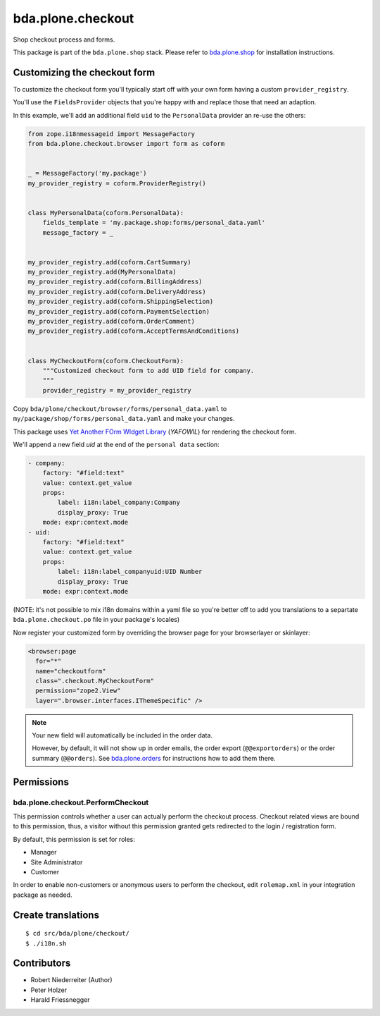 bda.plone.checkout
==================

Shop checkout process and forms.

This package is part of the ``bda.plone.shop`` stack. Please refer to
`bda.plone.shop <https://github.com/bluedynamics/bda.plone.shop>`_ for
installation instructions.


Customizing the checkout form
-----------------------------

To customize the checkout form you'll typically start off with your own
form having a custom ``provider_registry``.

You'll use the ``FieldsProvider`` objects that you're happy with and replace
those that need an adaption.

In this example, we'll add an additional field ``uid`` to the ``PersonalData``
provider an re-use the others:

.. code-block:: python

    from zope.i18nmessageid import MessageFactory
    from bda.plone.checkout.browser import form as coform


    _ = MessageFactory('my.package')
    my_provider_registry = coform.ProviderRegistry()


    class MyPersonalData(coform.PersonalData):
        fields_template = 'my.package.shop:forms/personal_data.yaml'
        message_factory = _


    my_provider_registry.add(coform.CartSummary)
    my_provider_registry.add(MyPersonalData)
    my_provider_registry.add(coform.BillingAddress)
    my_provider_registry.add(coform.DeliveryAddress)
    my_provider_registry.add(coform.ShippingSelection)
    my_provider_registry.add(coform.PaymentSelection)
    my_provider_registry.add(coform.OrderComment)
    my_provider_registry.add(coform.AcceptTermsAndConditions)


    class MyCheckoutForm(coform.CheckoutForm):
        """Customized checkout form to add UID field for company.
        """
        provider_registry = my_provider_registry

Copy ``bda/plone/checkout/browser/forms/personal_data.yaml`` to
``my/package/shop/forms/personal_data.yaml`` and make your changes.

This package uses `Yet Another FOrm WIdget Library`_ (`YAFOWIL`)
for rendering the checkout form.

.. _`Yet Another FOrm WIdget Library`: http://docs.yafowil.info/

We'll append a new field `uid` at the end of the ``personal data``
section:

.. code-block:: yaml

    - company:
        factory: "#field:text"
        value: context.get_value
        props:
            label: i18n:label_company:Company
            display_proxy: True
        mode: expr:context.mode
    - uid:
        factory: "#field:text"
        value: context.get_value
        props:
            label: i18n:label_companyuid:UID Number
            display_proxy: True
        mode: expr:context.mode 

(NOTE: it's not possible to mix i18n domains within a yaml file so
you're better off to add you translations to a separtate
``bda.plone.checkout.po`` file in your package's locales)

Now register your customized form by overriding the browser page
for your browserlayer or skinlayer:

.. code-block:: xml

    <browser:page
      for="*"
      name="checkoutform"
      class=".checkout.MyCheckoutForm"
      permission="zope2.View"
      layer=".browser.interfaces.IThemeSpecific" />

.. NOTE:: Your new field will automatically be included in the order data.

    However, by default, it will not show up in order emails, the order export
    (``@@exportorders``) or the order summary (``@@orders``).
    See `bda.plone.orders`_ for instructions how to add them there.

    .. _`bda.plone.orders`: https://github.com/bluedynamics/bda.plone.orders


Permissions
-----------

bda.plone.checkout.PerformCheckout
~~~~~~~~~~~~~~~~~~~~~~~~~~~~~~~~~~

This permission controls whether a user can actually perform the checkout
process. Checkout related views are bound to this permission, thus, a visitor
without this permission granted gets redirected to the login / registration
form.

By default, this permission is set for roles:

* Manager
* Site Administrator
* Customer

In order to enable non-customers or anonymous users to perform the checkout,
edit ``rolemap.xml`` in your integration package as needed.


Create translations
-------------------

::

    $ cd src/bda/plone/checkout/
    $ ./i18n.sh


Contributors
------------

- Robert Niederreiter (Author)
- Peter Holzer
- Harald Friessnegger
